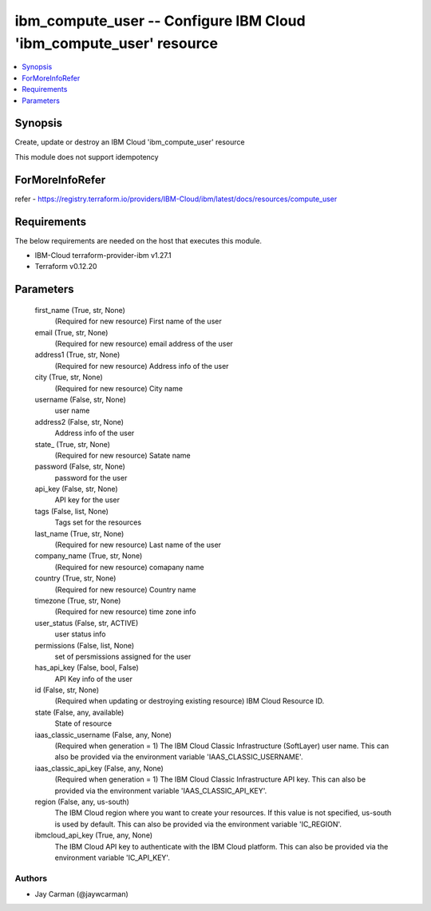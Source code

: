 
ibm_compute_user -- Configure IBM Cloud 'ibm_compute_user' resource
===================================================================

.. contents::
   :local:
   :depth: 1


Synopsis
--------

Create, update or destroy an IBM Cloud 'ibm_compute_user' resource

This module does not support idempotency


ForMoreInfoRefer
----------------
refer - https://registry.terraform.io/providers/IBM-Cloud/ibm/latest/docs/resources/compute_user

Requirements
------------
The below requirements are needed on the host that executes this module.

- IBM-Cloud terraform-provider-ibm v1.27.1
- Terraform v0.12.20



Parameters
----------

  first_name (True, str, None)
    (Required for new resource) First name of the user


  email (True, str, None)
    (Required for new resource) email address of the user


  address1 (True, str, None)
    (Required for new resource) Address info of the user


  city (True, str, None)
    (Required for new resource) City name


  username (False, str, None)
    user name


  address2 (False, str, None)
    Address info of the user


  state_ (True, str, None)
    (Required for new resource) Satate name


  password (False, str, None)
    password for the user


  api_key (False, str, None)
    API key for the user


  tags (False, list, None)
    Tags set for the resources


  last_name (True, str, None)
    (Required for new resource) Last name of the user


  company_name (True, str, None)
    (Required for new resource) comapany name


  country (True, str, None)
    (Required for new resource) Country name


  timezone (True, str, None)
    (Required for new resource) time zone info


  user_status (False, str, ACTIVE)
    user status info


  permissions (False, list, None)
    set of persmissions assigned for the user


  has_api_key (False, bool, False)
    API Key info of the user


  id (False, str, None)
    (Required when updating or destroying existing resource) IBM Cloud Resource ID.


  state (False, any, available)
    State of resource


  iaas_classic_username (False, any, None)
    (Required when generation = 1) The IBM Cloud Classic Infrastructure (SoftLayer) user name. This can also be provided via the environment variable 'IAAS_CLASSIC_USERNAME'.


  iaas_classic_api_key (False, any, None)
    (Required when generation = 1) The IBM Cloud Classic Infrastructure API key. This can also be provided via the environment variable 'IAAS_CLASSIC_API_KEY'.


  region (False, any, us-south)
    The IBM Cloud region where you want to create your resources. If this value is not specified, us-south is used by default. This can also be provided via the environment variable 'IC_REGION'.


  ibmcloud_api_key (True, any, None)
    The IBM Cloud API key to authenticate with the IBM Cloud platform. This can also be provided via the environment variable 'IC_API_KEY'.













Authors
~~~~~~~

- Jay Carman (@jaywcarman)

